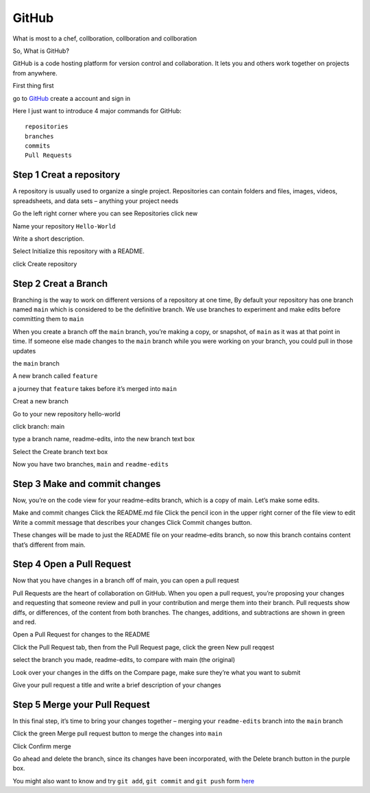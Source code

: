 GitHub
======

What is most to a chef, collboration, collboration and collboration

So, What is GitHub?

GitHub is a code hosting platform for version control and collaboration. It lets you and others work together on projects from anywhere.

First thing first

go to `GitHub <https://github.com/>`__ create a account and sign in 

Here I just want to introduce 4 major commands for GitHub::

  repositories 
  branches
  commits
  Pull Requests

Step 1 Creat a repository 
^^^^^^^^^^^^^^^^^^^^^^^^^

A repository is usually used to organize a single project. Repositories can contain folders and files, images, videos, spreadsheets, and data sets – anything your project needs

Go the left right corner where you can see Repositories click new

Name your repository ``Hello-World``

Write a short description.

Select Initialize this repository with a README.

click Create repository

.. image:: GitHub_new_repository.PNG 

Step 2 Creat a Branch
^^^^^^^^^^^^^^^^^^^^^

Branching is the way to work on different versions of a repository at one time, By default your repository has one branch named ``main`` which is considered to be the definitive branch. We use branches to experiment and make edits before committing them to ``main``

When you create a branch off the ``main`` branch, you’re making a copy, or snapshot, of ``main`` as it was at that point in time. If someone else made changes to the ``main`` branch while you were working on your branch, you could pull in those updates

the ``main`` branch

A new branch called ``feature``

a journey that ``feature`` takes before it’s merged into ``main``

..  image:: branching.png

Creat a new branch

Go to your new repository hello-world

click branch: main

type a branch name, readme-edits, into the new branch text box

Select the Create branch text box

Now you have two branches, ``main`` and ``readme-edits``


Step 3 Make and commit changes
^^^^^^^^^^^^^^^^^^^^^^^^^^^^^^

Now, you’re on the code view for your readme-edits branch, which is a copy of main. Let’s make some edits.

Make and commit changes
Click the README.md file
Click the  pencil icon in the upper right corner of the file view to edit
Write a commit message that describes your changes
Click Commit changes button.

..  image:: Github_code.PNG

These changes will be made to just the README file on your readme-edits branch, so now this branch contains content that’s different from main.

Step 4 Open a Pull Request
^^^^^^^^^^^^^^^^^^^^^^^^^^

Now that you have changes in a branch off of main, you can open a pull request

Pull Requests are the heart of collaboration on GitHub. When you open a pull request, you’re proposing your changes and requesting that someone review and pull in your contribution and merge them into their branch. Pull requests show diffs, or differences, of the content from both branches. The changes, additions, and subtractions are shown in green and red.

Open a Pull Request for changes to the README

Click the Pull Request tab, then from the Pull Request page, click the green New pull reqqest

..  image:: GitHub_pull_request.PNG

select the branch you made, readme-edits, to compare with main (the original)

..  image:: GitHub_compare.PNG

Look over your changes in the diffs on the Compare page, make sure they’re what you want to submit

Give your pull request a title and write a brief description of your changes

Step 5 Merge your Pull Request
^^^^^^^^^^^^^^^^^^^^^^^^^^^^^^

In this final step, it’s time to bring your changes together – merging your ``readme-edits`` branch into the ``main`` branch

Click the green Merge pull request button to merge the changes into ``main``

..  image:: GitHub_Merge.PNG

Click Confirm merge

Go ahead and delete the branch, since its changes have been incorporated, with the Delete branch button in the purple box.

You might also want to know and try ``git add``, ``git commit`` and ``git push`` form  `here <https://docs.github.com/en/github/managing-files-in-a-repository/adding-a-file-to-a-repository-using-the-command-line/>`__ 
 
